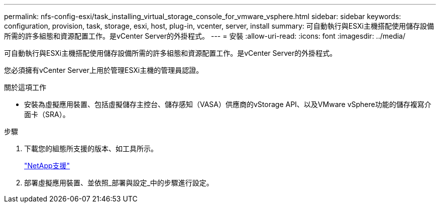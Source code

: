 ---
permalink: nfs-config-esxi/task_installing_virtual_storage_console_for_vmware_vsphere.html 
sidebar: sidebar 
keywords: configuration, provision, task, storage, esxi, host, plug-in, vcenter, server, install 
summary: 可自動執行與ESXi主機搭配使用儲存設備所需的許多組態和資源配置工作。是vCenter Server的外掛程式。 
---
= 安裝
:allow-uri-read: 
:icons: font
:imagesdir: ../media/


[role="lead"]
可自動執行與ESXi主機搭配使用儲存設備所需的許多組態和資源配置工作。是vCenter Server的外掛程式。

您必須擁有vCenter Server上用於管理ESXi主機的管理員認證。

.關於這項工作
* 安裝為虛擬應用裝置、包括虛擬儲存主控台、儲存感知（VASA）供應商的vStorage API、以及VMware vSphere功能的儲存複寫介面卡（SRA）。


.步驟
. 下載您的組態所支援的版本、如工具所示。
+
https://mysupport.netapp.com/site/global/dashboard["NetApp支援"]

. 部署虛擬應用裝置、並依照_部署與設定_中的步驟進行設定。

